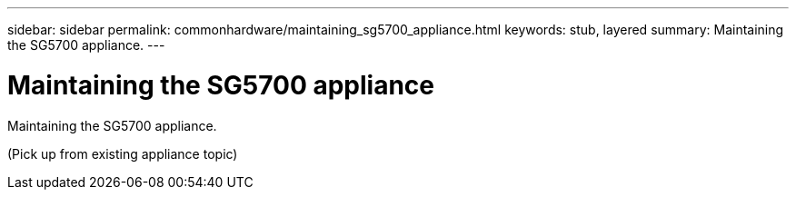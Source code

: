 ---
sidebar: sidebar
permalink: commonhardware/maintaining_sg5700_appliance.html
keywords: stub, layered
summary: Maintaining the SG5700 appliance.
---

= Maintaining the SG5700 appliance




:icons: font

:imagesdir: ../media/

[.lead]
Maintaining the SG5700 appliance.

(Pick up from existing appliance topic)
